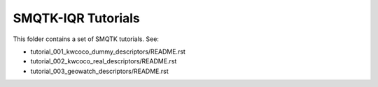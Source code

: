 SMQTK-IQR Tutorials
-------------------

This folder contains a set of SMQTK tutorials. See:

* tutorial_001_kwcoco_dummy_descriptors/README.rst
* tutorial_002_kwcoco_real_descriptors/README.rst
* tutorial_003_geowatch_descriptors/README.rst
